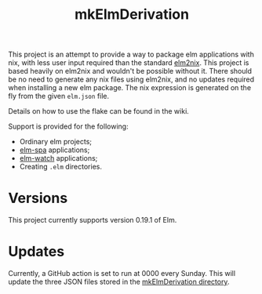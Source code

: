 #+title: mkElmDerivation
[[https://img.shields.io/badge/built%20with-Haskell-8f4e8b.svg]] [[https://img.shields.io/badge/built%20for-Elm-60b6cd.svg]] [[https://img.shields.io/github/license/jeslie0/mkelmderivation.svg]]

This project is an attempt to provide a way to package elm applications with nix, with less user input required than the standard [[https://github.com/cachix/elm2nix][elm2nix]]. This project is based heavily on elm2nix and wouldn't be possible without it. There should be no need to generate any nix files using elm2nix, and no updates required when installing a new elm package. The nix expression is generated on the fly from the given =elm.json= file.

Details on how to use the flake can be found in the wiki.

Support is provided for the following:
- Ordinary elm projects;
- [[https://github.com/ryannhg/elm-spa][elm-spa]] applications;
- [[https://github.com/lydell/elm-watch][elm-watch]] applications;
- Creating =.elm= directories.

* Versions
This project currently supports version 0.19.1 of Elm.
* Updates
Currently, a GitHub action is set to run at 0000 every Sunday. This will update the three JSON files stored in the [[file:mkElmDerivation/][mkElmDerivation directory]].
